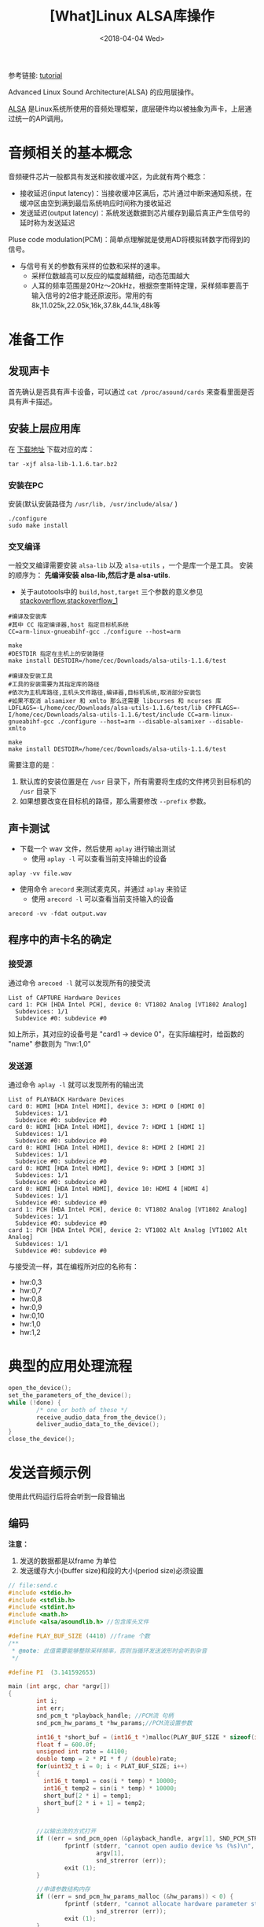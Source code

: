 #+TITLE: [What]Linux ALSA库操作
#+DATE:  <2018-04-04 Wed> 
#+TAGS: operations
#+LAYOUT: post 
#+CATEGORIES: linux, operations, ALSA
#+NAME: <linux_operations_alsa_basic.org>
#+OPTIONS: ^:nil 
#+OPTIONS: ^:{}

参考链接: [[http://equalarea.com/paul/alsa-audio.html][tutorial]]

Advanced Linux Sound Architecture(ALSA) 的应用层操作。
#+BEGIN_HTML
<!--more-->
#+END_HTML
[[https://www.alsa-project.org/main/index.php/Main_Page][ALSA]] 是Linux系统所使用的音频处理框架，底层硬件均以被抽象为声卡，上层通过统一的API调用。
* 音频相关的基本概念
音频硬件芯片一般都具有发送和接收缓冲区，为此就有两个概念：
- 接收延迟(input latency)：当接收缓冲区满后，芯片通过中断来通知系统，在缓冲区由空到满到最后系统响应时间称为接收延迟
- 发送延迟(output latency)：系统发送数据到芯片缓存到最后真正产生信号的延时称为发送延迟

Pluse code modulation(PCM)：简单点理解就是使用AD将模拟转数字而得到的信号。
- 与信号有关的参数有采样的位数和采样的速率。
  + 采样位数越高可以反应的幅度越精细，动态范围越大
  + 人耳的频率范围是20Hz～20kHz，根据奈奎斯特定理，采样频率要高于输入信号的2倍才能还原波形。常用的有8k,11.025k,22.05k,16k,37.8k,44.1k,48k等
* 准备工作
** 发现声卡
首先确认是否具有声卡设备，可以通过 =cat /proc/asound/cards= 来查看里面是否具有声卡描述。
** 安装上层应用库
在 [[https://www.alsa-project.org/main/index.php/Download][下载地址]] 下载对应的库：
#+begin_example
tar -xjf alsa-lib-1.1.6.tar.bz2 
#+end_example
*** 安装在PC
安装(默认安装路径为 =/usr/lib, /usr/include/alsa/= )
#+begin_example
./configure
sudo make install
#+end_example
*** 交叉编译
一般交叉编译需要安装 =alsa-lib= 以及 =alsa-utils= ，一个是库一个是工具。
安装的顺序为： *先编译安装 alsa-lib,然后才是 alsa-utils*.

- 关于autotools中的 =build,host,target= 三个参数的意义参见 [[https://stackoverflow.com/questions/5139403/whats-the-difference-of-configure-option-build-host-and-target][stackoverflow]],[[https://stackoverflow.com/questions/21990021/how-to-determine-host-value-for-configure-when-using-cross-compiler][stackoverflow_1]]

#+begin_example
#编译及安装库
#其中 CC 指定编译器,host 指定目标机系统 
CC=arm-linux-gnueabihf-gcc ./configure --host=arm 

make
#DESTDIR 指定在主机上的安装路径
make install DESTDIR=/home/cec/Downloads/alsa-utils-1.1.6/test

#编译及安装工具
#工具的安装需要为其指定库的路径
#依次为主机库路径,主机头文件路径,编译器,目标机系统,取消部分安装包
#如果不取消 alsamixer 和 xmlto 那么还需要 libcurses 和 ncurses 库
LDFLAGS=-L/home/cec/Downloads/alsa-utils-1.1.6/test/lib CPPFLAGS=-I/home/cec/Downloads/alsa-utils-1.1.6/test/include CC=arm-linux-gnueabihf-gcc ./configure --host=arm --disable-alsamixer --disable-xmlto

make
make install DESTDIR=/home/cec/Downloads/alsa-utils-1.1.6/test
#+end_example
需要注意的是：
1. 默认库的安装位置是在 =/usr= 目录下，所有需要将生成的文件拷贝到目标机的 =/usr= 目录下
2. 如果想要改变在目标机的路径，那么需要修改 =--prefix= 参数。
** 声卡测试
- 下载一个 wav 文件，然后使用 =aplay= 进行输出测试
  + 使用 =aplay -l= 可以查看当前支持输出的设备
#+begin_example
aplay -vv file.wav
#+end_example
- 使用命令 =arecord= 来测试麦克风，并通过 =aplay= 来验证
  + 使用 =arecord -l= 可以查看当前支持输入的设备
#+begin_example
arecord -vv -fdat output.wav
#+end_example
** 程序中的声卡名的确定
*** 接受源
通过命令 =arecoed -l= 就可以发现所有的接受流

#+begin_example
List of CAPTURE Hardware Devices 
card 1: PCH [HDA Intel PCH], device 0: VT1802 Analog [VT1802 Analog]
  Subdevices: 1/1
  Subdevice #0: subdevice #0
#+end_example

如上所示，其对应的设备号是 "card1 -> device 0"，在实际编程时，给函数的 "name" 参数则为 "hw:1,0"
*** 发送源
通过命令 =aplay -l= 就可以发现所有的输出流
#+begin_example
List of PLAYBACK Hardware Devices
card 0: HDMI [HDA Intel HDMI], device 3: HDMI 0 [HDMI 0]
  Subdevices: 1/1
  Subdevice #0: subdevice #0
card 0: HDMI [HDA Intel HDMI], device 7: HDMI 1 [HDMI 1]
  Subdevices: 1/1
  Subdevice #0: subdevice #0
card 0: HDMI [HDA Intel HDMI], device 8: HDMI 2 [HDMI 2]
  Subdevices: 1/1
  Subdevice #0: subdevice #0
card 0: HDMI [HDA Intel HDMI], device 9: HDMI 3 [HDMI 3]
  Subdevices: 1/1
  Subdevice #0: subdevice #0
card 0: HDMI [HDA Intel HDMI], device 10: HDMI 4 [HDMI 4]
  Subdevices: 1/1
  Subdevice #0: subdevice #0
card 1: PCH [HDA Intel PCH], device 0: VT1802 Analog [VT1802 Analog]
  Subdevices: 1/1
  Subdevice #0: subdevice #0
card 1: PCH [HDA Intel PCH], device 2: VT1802 Alt Analog [VT1802 Alt Analog]
  Subdevices: 1/1
  Subdevice #0: subdevice #0
#+end_example
与接受流一样，其在编程所对应的名称有：
- hw:0,3
- hw:0,7
- hw:0,8
- hw:0,9
- hw:0,10
- hw:1,0
- hw:1,2
* 典型的应用处理流程
#+BEGIN_SRC c
open_the_device();
set_the_parameters_of_the_device();
while (!done) {
        /* one or both of these */
        receive_audio_data_from_the_device();
        deliver_audio_data_to_the_device();
}
close_the_device();
#+END_SRC
* 发送音频示例
使用此代码运行后将会听到一段音输出
** 编码
*注意：*
1. 发送的数据都是以frame 为单位
2. 发送缓存大小(buffer size)和段的大小(period size)必须设置
#+BEGIN_SRC c
  // file:send.c
  #include <stdio.h>
  #include <stdlib.h>
  #include <stdint.h>
  #include <math.h>
  #include <alsa/asoundlib.h> //包含库头文件

  #define PLAY_BUF_SIZE (4410) //frame 个数
  /**
   ,* @note: 此值需要能够整除采样频率，否则当循环发送波形时会听到杂音
   ,*/

  #define PI  (3.141592653) 

  main (int argc, char *argv[])
  {
          int i;
          int err;
          snd_pcm_t *playback_handle; //PCM流 句柄
          snd_pcm_hw_params_t *hw_params;//PCM流设置参数

          int16_t *short_buf = (int16_t *)malloc(PLAY_BUF_SIZE * sizeof(int16_t) * 2);
          float f = 600.0f; 
          unsigned int rate = 44100;
          double temp = 2 * PI * f / (double)rate;
          for(uint32_t i = 0; i < PLAT_BUF_SIZE; i++)
          {
            int16_t temp1 = cos(i * temp) * 10000;
            int16_t temp2 = sin(i * temp) * 10000;
            short_buf[2 * i] = temp1;
            short_buf[2 * i + 1] = temp2;
          }


          //以输出流的方式打开
          if ((err = snd_pcm_open (&playback_handle, argv[1], SND_PCM_STREAM_PLAYBACK, 0)) < 0) {
                  fprintf (stderr, "cannot open audio device %s (%s)\n",
                           argv[1],
                           snd_strerror (err));
                  exit (1);
          }

          //申请参数结构内存
          if ((err = snd_pcm_hw_params_malloc (&hw_params)) < 0) {
                  fprintf (stderr, "cannot allocate hardware parameter structure (%s)\n",
                           snd_strerror (err));
                  exit (1);
          }

          //获取目前的参数
          if ((err = snd_pcm_hw_params_any (playback_handle, hw_params)) < 0) {
                  fprintf (stderr, "cannot initialize hardware parameter structure (%s)\n",
                           snd_strerror (err));
                  exit (1);
          }

          //左右声道交替采样
          if ((err = snd_pcm_hw_params_set_access (playback_handle, hw_params, SND_PCM_ACCESS_RW_INTERLEAVED)) < 0) {
                  fprintf (stderr, "cannot set access type (%s)\n",
                           snd_strerror (err));
                  exit (1);
          }
          //16位pcm,小端模式
          if ((err = snd_pcm_hw_params_set_format (playback_handle, hw_params, SND_PCM_FORMAT_S16_LE)) < 0) {
                  fprintf (stderr, "cannot set sample format (%s)\n",
                           snd_strerror (err));
                  exit (1);
          }
          //采样数据 44.1k
          if ((err = snd_pcm_hw_params_set_rate_near (playback_handle, hw_params, &rate, 0)) < 0) {
                  fprintf (stderr, "cannot set sample rate (%s)\n",
                           snd_strerror (err));
                  exit (1);
          }
          int frames = 128; //一个段包含多少个frame
          int dir = 0;
          if((err = snd_pcm_hw_params_set_period_size_near(playback_handle, hw_params, &frames, &dir)) < 0)
          {
              fprintf(stderr, "Cannot set period size (%s)\n", snd_strerr(err));
               exit (1);
          }
          int buffer_size = 1024; //一个缓存包含多个frame

          if((err = snd_pcm_hw_params_set_buffer_size_near(playback_handle, hw_params, &buffer_size, &dir)) < 0)
          {
              fprintf(stderr, "Cannot set buffer size (%s)\n", snd_strerr(err));
               exit (1);
          }
          //双通道输出
          if ((err = snd_pcm_hw_params_set_channels (playback_handle, hw_params, 2)) < 0) {
                  fprintf (stderr, "cannot set channel count (%s)\n",
                           snd_strerror (err));
                  exit (1);
          }
          //将参数应用于硬件
          if ((err = snd_pcm_hw_params (playback_handle, hw_params)) < 0) {
                  fprintf (stderr, "cannot set parameters (%s)\n",
                           snd_strerror (err));
                  exit (1);
          }
          //释放参数缓存
          snd_pcm_hw_params_free (hw_params);

          //获取设备权限
          if ((err = snd_pcm_prepare (playback_handle)) < 0) {
                  fprintf (stderr, "cannot prepare audio interface for use (%s)\n",
                           snd_strerror (err));
                  exit (1);
          }

          //发送数据流
          if ((err = snd_pcm_writei (playback_handle, short_buf, PLAY_BUF_SIZE)) != PLAY_BUF_SIZE) {
                  fprintf (stderr, "write to audio interface failed (%s)\n",
                              snd_strerror (err));
                  exit (1);
          }
          //等待数据发送完成
          snd_pcm_drain(playback_handle);

          //关闭设备
          snd_pcm_close (playback_handle);
          free(short_buf);
          exit (0);
  }
#+END_SRC
** 编译
#+begin_example
gcc send.c -lasound -lm
#+end_example
** 运行
#+begin_example
./a.bout hw:1,0
#+end_example
* 录音示例
使用此代码运行后，将会录取一段音频到缓存中。
** 编码
#+BEGIN_SRC c
#include <stdio.h>
#include <stdlib.h>
#include <alsa/asoundlib.h>

main (int argc, char *argv[])
{
        int i;
        int err;
        short buf[128];
        snd_pcm_t *capture_handle;
        snd_pcm_hw_params_t *hw_params;

        if ((err = snd_pcm_open (&capture_handle, argv[1], SND_PCM_STREAM_CAPTURE, 0)) < 0) {
                fprintf (stderr, "cannot open audio device %s (%s)\n",
                         argv[1],
                         snd_strerror (err));
                exit (1);
        }

        if ((err = snd_pcm_hw_params_malloc (&hw_params)) < 0) {
                fprintf (stderr, "cannot allocate hardware parameter structure (%s)\n",
                         snd_strerror (err));
                exit (1);
        }

        if ((err = snd_pcm_hw_params_any (capture_handle, hw_params)) < 0) {
                fprintf (stderr, "cannot initialize hardware parameter structure (%s)\n",
                         snd_strerror (err));
                exit (1);
        }

        if ((err = snd_pcm_hw_params_set_access (capture_handle, hw_params, SND_PCM_ACCESS_RW_INTERLEAVED)) < 0) {
                fprintf (stderr, "cannot set access type (%s)\n",
                         snd_strerror (err));
                exit (1);
        }

        if ((err = snd_pcm_hw_params_set_format (capture_handle, hw_params, SND_PCM_FORMAT_S16_LE)) < 0) {
                fprintf (stderr, "cannot set sample format (%s)\n",
                         snd_strerror (err));
                exit (1);
        }
        unsigned int rate = 44100;
        if ((err = snd_pcm_hw_params_set_rate_near (capture_handle, hw_params, &rate, 0)) < 0) {
                fprintf (stderr, "cannot set sample rate (%s)\n",
                         snd_strerror (err));
                exit (1);
        }

        if ((err = snd_pcm_hw_params_set_channels (capture_handle, hw_params, 2)) < 0) {
                fprintf (stderr, "cannot set channel count (%s)\n",
                         snd_strerror (err));
                exit (1);
        }

        if ((err = snd_pcm_hw_params (capture_handle, hw_params)) < 0) {
                fprintf (stderr, "cannot set parameters (%s)\n",
                         snd_strerror (err));
                exit (1);
        }

        snd_pcm_hw_params_free (hw_params);

        if ((err = snd_pcm_prepare (capture_handle)) < 0) {
                fprintf (stderr, "cannot prepare audio interface for use (%s)\n",
                         snd_strerror (err));
                exit (1);
        }

        for (i = 0; i < 10; ++i) {
                if ((err = snd_pcm_readi (capture_handle, buf, 128)) != 128) {
                        fprintf (stderr, "read from audio interface failed (%s)\n",
                                 snd_strerror (err));
                        exit (1);
                }
        }

        snd_pcm_close (capture_handle);
        exit (0);
}
#+END_SRC
** 编译
#+begin_example
gcc receiver.c -o receive -lasound
#+end_example
** 运行
#+begin_example
./receive hw:1,0
#+end_example

